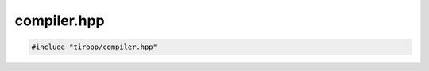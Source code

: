 compiler.hpp
============

.. code-block:: cpp

    #include "tiropp/compiler.hpp"

.. doxygenfile:: tiropp/compiler.hpp
    :project: tiro
